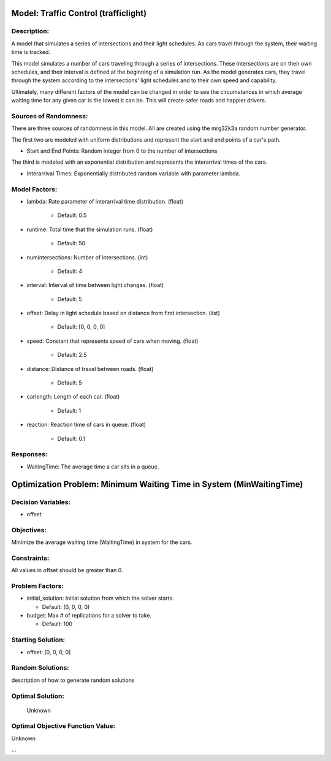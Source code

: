 Model: Traffic Control (trafficlight)
==========================================

Description:
------------
A model that simulates a series of intersections and their light schedules. 
As cars travel through the system, their waiting time is tracked.

This model simulates a number of cars traveling through a series of intersections. These intersections are on
their own schedules, and their interval is defined at the beginning of a simulation run. As the model generates
cars, they travel through the system according to the intersections' light schedules and to their own 
speed and capability.

Ultimately, many different factors of the model can be changed in order to see the circumstances in which average
waiting time for any given car is the lowest it can be. This will create safer roads and happier drivers.

Sources of Randomness:
----------------------
There are three sources of randomness in this model. All are created using the mrg32k3a random number generator.

The first two are modeled with uniform distributions and represent the start and end points of a car's path.

* Start and End Points: Random integer from 0 to the number of intersections

The third is modeled with an exponential distribution and represents the interarrival times of the cars.

* Interarrival Times: Exponentially distributed random variable with parameter lambda.

Model Factors:
--------------
* lambda: Rate parameter of interarrival time distribution. (float)

    * Default: 0.5

* runtime: Total time that the simulation runs. (float)

    * Default: 50

* numintersections: Number of intersections. (int)

    * Default: 4

* interval: Interval of time between light changes. (float)

    * Default: 5    

* offset: Delay in light schedule based on distance from first intersection. (list)

    * Default: [0, 0, 0, 0]

* speed: Constant that represents speed of cars when moving. (float)

    * Default: 2.5  

* distance: Distance of travel between roads. (float)

    * Default: 5

* carlength: Length of each car. (float)

    * Default: 1  

* reaction: Reaction time of cars in queue. (float)

    * Default: 0.1

Responses:
---------
* WaitingTime: The average time a car sits in a queue.


Optimization Problem: Minimum Waiting Time in System (MinWaitingTime)
========================================================

Decision Variables:
-------------------
* offset

Objectives:
-----------
Minimize the average waiting time (WaitingTime) in system for the cars.

Constraints:
------------
All values in offset should be greater than 0.

Problem Factors:
----------------
* initial_solution: Initial solution from which the solver starts.

  * Default: (0, 0, 0, 0)

* budget: Max # of replications for a solver to take.

  * Default: 100


Starting Solution: 
------------------
* offset: [0, 0, 0, 0]

Random Solutions: 
------------------
description of how to generate random solutions

Optimal Solution:
-----------------
 Unknown

Optimal Objective Function Value:
---------------------------------
Unknown


...